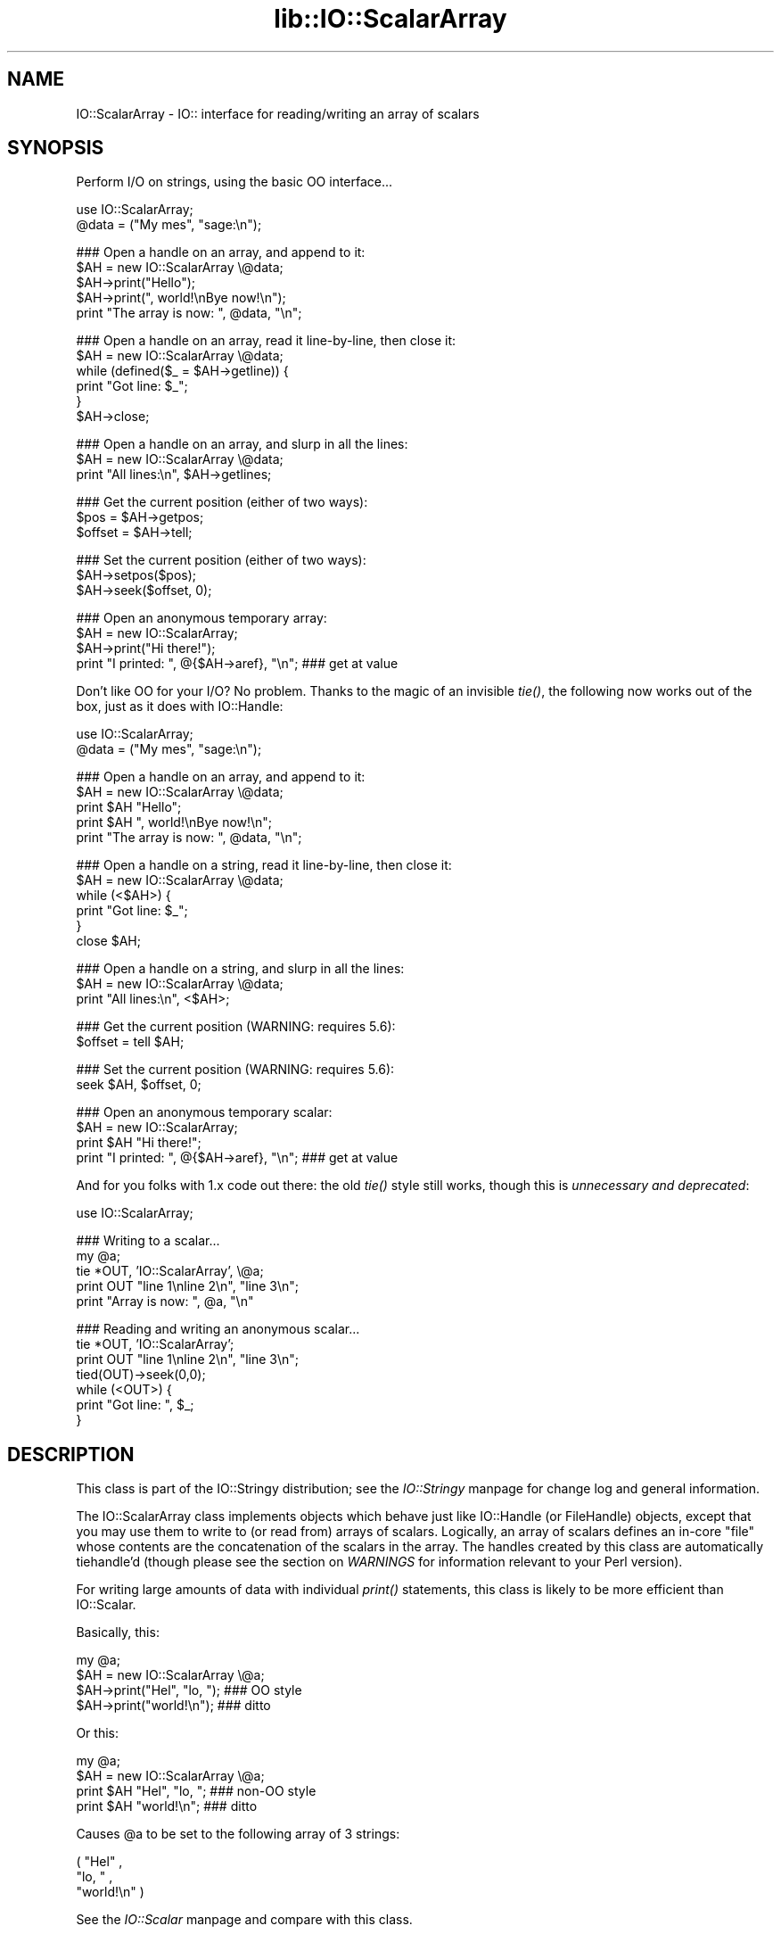 .rn '' }`
''' $RCSfile$$Revision$$Date$
'''
''' $Log$
'''
.de Sh
.br
.if t .Sp
.ne 5
.PP
\fB\\$1\fR
.PP
..
.de Sp
.if t .sp .5v
.if n .sp
..
.de Ip
.br
.ie \\n(.$>=3 .ne \\$3
.el .ne 3
.IP "\\$1" \\$2
..
.de Vb
.ft CW
.nf
.ne \\$1
..
.de Ve
.ft R

.fi
..
'''
'''
'''     Set up \*(-- to give an unbreakable dash;
'''     string Tr holds user defined translation string.
'''     Bell System Logo is used as a dummy character.
'''
.tr \(*W-|\(bv\*(Tr
.ie n \{\
.ds -- \(*W-
.ds PI pi
.if (\n(.H=4u)&(1m=24u) .ds -- \(*W\h'-12u'\(*W\h'-12u'-\" diablo 10 pitch
.if (\n(.H=4u)&(1m=20u) .ds -- \(*W\h'-12u'\(*W\h'-8u'-\" diablo 12 pitch
.ds L" ""
.ds R" ""
'''   \*(M", \*(S", \*(N" and \*(T" are the equivalent of
'''   \*(L" and \*(R", except that they are used on ".xx" lines,
'''   such as .IP and .SH, which do another additional levels of
'''   double-quote interpretation
.ds M" """
.ds S" """
.ds N" """""
.ds T" """""
.ds L' '
.ds R' '
.ds M' '
.ds S' '
.ds N' '
.ds T' '
'br\}
.el\{\
.ds -- \(em\|
.tr \*(Tr
.ds L" ``
.ds R" ''
.ds M" ``
.ds S" ''
.ds N" ``
.ds T" ''
.ds L' `
.ds R' '
.ds M' `
.ds S' '
.ds N' `
.ds T' '
.ds PI \(*p
'br\}
.\"	If the F register is turned on, we'll generate
.\"	index entries out stderr for the following things:
.\"		TH	Title 
.\"		SH	Header
.\"		Sh	Subsection 
.\"		Ip	Item
.\"		X<>	Xref  (embedded
.\"	Of course, you have to process the output yourself
.\"	in some meaninful fashion.
.if \nF \{
.de IX
.tm Index:\\$1\t\\n%\t"\\$2"
..
.nr % 0
.rr F
.\}
.TH lib::IO::ScalarArray 3 "perl 5.007, patch 00" "9/Aug/101" "User Contributed Perl Documentation"
.UC
.if n .hy 0
.if n .na
.ds C+ C\v'-.1v'\h'-1p'\s-2+\h'-1p'+\s0\v'.1v'\h'-1p'
.de CQ          \" put $1 in typewriter font
.ft CW
'if n "\c
'if t \\&\\$1\c
'if n \\&\\$1\c
'if n \&"
\\&\\$2 \\$3 \\$4 \\$5 \\$6 \\$7
'.ft R
..
.\" @(#)ms.acc 1.5 88/02/08 SMI; from UCB 4.2
.	\" AM - accent mark definitions
.bd B 3
.	\" fudge factors for nroff and troff
.if n \{\
.	ds #H 0
.	ds #V .8m
.	ds #F .3m
.	ds #[ \f1
.	ds #] \fP
.\}
.if t \{\
.	ds #H ((1u-(\\\\n(.fu%2u))*.13m)
.	ds #V .6m
.	ds #F 0
.	ds #[ \&
.	ds #] \&
.\}
.	\" simple accents for nroff and troff
.if n \{\
.	ds ' \&
.	ds ` \&
.	ds ^ \&
.	ds , \&
.	ds ~ ~
.	ds ? ?
.	ds ! !
.	ds /
.	ds q
.\}
.if t \{\
.	ds ' \\k:\h'-(\\n(.wu*8/10-\*(#H)'\'\h"|\\n:u"
.	ds ` \\k:\h'-(\\n(.wu*8/10-\*(#H)'\`\h'|\\n:u'
.	ds ^ \\k:\h'-(\\n(.wu*10/11-\*(#H)'^\h'|\\n:u'
.	ds , \\k:\h'-(\\n(.wu*8/10)',\h'|\\n:u'
.	ds ~ \\k:\h'-(\\n(.wu-\*(#H-.1m)'~\h'|\\n:u'
.	ds ? \s-2c\h'-\w'c'u*7/10'\u\h'\*(#H'\zi\d\s+2\h'\w'c'u*8/10'
.	ds ! \s-2\(or\s+2\h'-\w'\(or'u'\v'-.8m'.\v'.8m'
.	ds / \\k:\h'-(\\n(.wu*8/10-\*(#H)'\z\(sl\h'|\\n:u'
.	ds q o\h'-\w'o'u*8/10'\s-4\v'.4m'\z\(*i\v'-.4m'\s+4\h'\w'o'u*8/10'
.\}
.	\" troff and (daisy-wheel) nroff accents
.ds : \\k:\h'-(\\n(.wu*8/10-\*(#H+.1m+\*(#F)'\v'-\*(#V'\z.\h'.2m+\*(#F'.\h'|\\n:u'\v'\*(#V'
.ds 8 \h'\*(#H'\(*b\h'-\*(#H'
.ds v \\k:\h'-(\\n(.wu*9/10-\*(#H)'\v'-\*(#V'\*(#[\s-4v\s0\v'\*(#V'\h'|\\n:u'\*(#]
.ds _ \\k:\h'-(\\n(.wu*9/10-\*(#H+(\*(#F*2/3))'\v'-.4m'\z\(hy\v'.4m'\h'|\\n:u'
.ds . \\k:\h'-(\\n(.wu*8/10)'\v'\*(#V*4/10'\z.\v'-\*(#V*4/10'\h'|\\n:u'
.ds 3 \*(#[\v'.2m'\s-2\&3\s0\v'-.2m'\*(#]
.ds o \\k:\h'-(\\n(.wu+\w'\(de'u-\*(#H)/2u'\v'-.3n'\*(#[\z\(de\v'.3n'\h'|\\n:u'\*(#]
.ds d- \h'\*(#H'\(pd\h'-\w'~'u'\v'-.25m'\f2\(hy\fP\v'.25m'\h'-\*(#H'
.ds D- D\\k:\h'-\w'D'u'\v'-.11m'\z\(hy\v'.11m'\h'|\\n:u'
.ds th \*(#[\v'.3m'\s+1I\s-1\v'-.3m'\h'-(\w'I'u*2/3)'\s-1o\s+1\*(#]
.ds Th \*(#[\s+2I\s-2\h'-\w'I'u*3/5'\v'-.3m'o\v'.3m'\*(#]
.ds ae a\h'-(\w'a'u*4/10)'e
.ds Ae A\h'-(\w'A'u*4/10)'E
.ds oe o\h'-(\w'o'u*4/10)'e
.ds Oe O\h'-(\w'O'u*4/10)'E
.	\" corrections for vroff
.if v .ds ~ \\k:\h'-(\\n(.wu*9/10-\*(#H)'\s-2\u~\d\s+2\h'|\\n:u'
.if v .ds ^ \\k:\h'-(\\n(.wu*10/11-\*(#H)'\v'-.4m'^\v'.4m'\h'|\\n:u'
.	\" for low resolution devices (crt and lpr)
.if \n(.H>23 .if \n(.V>19 \
\{\
.	ds : e
.	ds 8 ss
.	ds v \h'-1'\o'\(aa\(ga'
.	ds _ \h'-1'^
.	ds . \h'-1'.
.	ds 3 3
.	ds o a
.	ds d- d\h'-1'\(ga
.	ds D- D\h'-1'\(hy
.	ds th \o'bp'
.	ds Th \o'LP'
.	ds ae ae
.	ds Ae AE
.	ds oe oe
.	ds Oe OE
.\}
.rm #[ #] #H #V #F C
.SH "NAME"
IO::ScalarArray \- IO:: interface for reading/writing an array of scalars
.SH "SYNOPSIS"
Perform I/O on strings, using the basic OO interface...
.PP
.Vb 2
\&    use IO::ScalarArray;
\&    @data = ("My mes", "sage:\en");
.Ve
.Vb 5
\&    ### Open a handle on an array, and append to it:
\&    $AH = new IO::ScalarArray \e@data;
\&    $AH->print("Hello");       
\&    $AH->print(", world!\enBye now!\en");  
\&    print "The array is now: ", @data, "\en";
.Ve
.Vb 6
\&    ### Open a handle on an array, read it line-by-line, then close it:
\&    $AH = new IO::ScalarArray \e@data;
\&    while (defined($_ = $AH->getline)) { 
\&        print "Got line: $_";
\&    }
\&    $AH->close;
.Ve
.Vb 3
\&    ### Open a handle on an array, and slurp in all the lines:
\&    $AH = new IO::ScalarArray \e@data;
\&    print "All lines:\en", $AH->getlines; 
.Ve
.Vb 3
\&    ### Get the current position (either of two ways):
\&    $pos = $AH->getpos;         
\&    $offset = $AH->tell;  
.Ve
.Vb 3
\&    ### Set the current position (either of two ways):
\&    $AH->setpos($pos);        
\&    $AH->seek($offset, 0);
.Ve
.Vb 4
\&    ### Open an anonymous temporary array:
\&    $AH = new IO::ScalarArray;
\&    $AH->print("Hi there!");
\&    print "I printed: ", @{$AH->aref}, "\en";      ### get at value
.Ve
Don't like OO for your I/O?  No problem.  
Thanks to the magic of an invisible \fItie()\fR, the following now 
works out of the box, just as it does with IO::Handle:
    
    use IO::ScalarArray;
    \f(CW@data\fR = ("My mes\*(R", \*(L"sage:\en");
.PP
.Vb 5
\&    ### Open a handle on an array, and append to it:
\&    $AH = new IO::ScalarArray \e@data;
\&    print $AH "Hello";    
\&    print $AH ", world!\enBye now!\en";
\&    print "The array is now: ", @data, "\en";
.Ve
.Vb 6
\&    ### Open a handle on a string, read it line-by-line, then close it:
\&    $AH = new IO::ScalarArray \e@data;
\&    while (<$AH>) {
\&        print "Got line: $_";
\&    }
\&    close $AH;
.Ve
.Vb 3
\&    ### Open a handle on a string, and slurp in all the lines:
\&    $AH = new IO::ScalarArray \e@data;
\&    print "All lines:\en", <$AH>;
.Ve
.Vb 2
\&    ### Get the current position (WARNING: requires 5.6):
\&    $offset = tell $AH;
.Ve
.Vb 2
\&    ### Set the current position (WARNING: requires 5.6):
\&    seek $AH, $offset, 0;
.Ve
.Vb 4
\&    ### Open an anonymous temporary scalar:
\&    $AH = new IO::ScalarArray;
\&    print $AH "Hi there!";
\&    print "I printed: ", @{$AH->aref}, "\en";      ### get at value
.Ve
And for you folks with 1.x code out there: the old \fItie()\fR style still works,
though this is \fIunnecessary and deprecated\fR:
.PP
.Vb 1
\&    use IO::ScalarArray;
.Ve
.Vb 5
\&    ### Writing to a scalar...
\&    my @a; 
\&    tie *OUT, 'IO::ScalarArray', \e@a;
\&    print OUT "line 1\enline 2\en", "line 3\en";
\&    print "Array is now: ", @a, "\en"
.Ve
.Vb 7
\&    ### Reading and writing an anonymous scalar... 
\&    tie *OUT, 'IO::ScalarArray';
\&    print OUT "line 1\enline 2\en", "line 3\en";
\&    tied(OUT)->seek(0,0);
\&    while (<OUT>) { 
\&        print "Got line: ", $_;
\&    }
.Ve
.SH "DESCRIPTION"
This class is part of the IO::Stringy distribution;
see the \fIIO::Stringy\fR manpage for change log and general information.
.PP
The IO::ScalarArray class implements objects which behave just like 
IO::Handle (or FileHandle) objects, except that you may use them 
to write to (or read from) arrays of scalars.  Logically, an
array of scalars defines an in-core \*(L"file\*(R" whose contents are
the concatenation of the scalars in the array.  The handles created by 
this class are automatically tiehandle'd (though please see the section on \fIWARNINGS\fR
for information relevant to your Perl version).
.PP
For writing large amounts of data with individual \fIprint()\fR statements, 
this class is likely to be more efficient than IO::Scalar.
.PP
Basically, this:
.PP
.Vb 4
\&    my @a;
\&    $AH = new IO::ScalarArray \e@a;
\&    $AH->print("Hel", "lo, ");         ### OO style
\&    $AH->print("world!\en");            ### ditto
.Ve
Or this:
.PP
.Vb 4
\&    my @a;
\&    $AH = new IO::ScalarArray \e@a;
\&    print $AH "Hel", "lo, ";           ### non-OO style
\&    print $AH "world!\en";              ### ditto
.Ve
Causes \f(CW@a\fR to be set to the following array of 3 strings:
.PP
.Vb 3
\&    ( "Hel" , 
\&      "lo, " , 
\&      "world!\en" )
.Ve
See the \fIIO::Scalar\fR manpage and compare with this class.
.SH "PUBLIC INTERFACE"
.Sh "Construction "
.Ip "new [\s-1ARGS\s0...]" 4
\fIClass method.\fR
Return a new, unattached array handle.  
If any arguments are given, they're sent to \fIopen()\fR.
.Ip "open [\s-1ARRAYREF\s0]" 4
\fIInstance method.\fR
Open the array handle on a new array, pointed to by \s-1ARRAYREF\s0.
If no \s-1ARRAYREF\s0 is given, a \*(L"private\*(R" array is created to hold
the file data.
.Sp
Returns the self object on success, undefined on error.
.Ip "opened" 4
\fIInstance method.\fR
Is the array handle opened on something?
.Ip "close" 4
\fIInstance method.\fR
Disassociate the array handle from its underlying array.
Done automatically on destroy.
.Sh "Input and output"
.Ip "flush " 4
\fIInstance method.\fR
No-op, provided for \s-1OO\s0 compatibility.
.Ip "getc" 4
\fIInstance method.\fR
Return the next character, or undef if none remain.
This does a \fIread\fR\|(1), which is somewhat costly.
.Ip "getline" 4
\fIInstance method.\fR
Return the next line, or undef on end of data.
Can safely be called in an array context.
Currently, lines are delimited by \*(L"\en\*(R".
.Ip "getlines" 4
\fIInstance method.\fR
Get all remaining lines.
It will \fIcroak()\fR if accidentally called in a scalar context.
.Ip "print \s-1ARGS\s0..." 4
\fIInstance method.\fR
Print \s-1ARGS\s0 to the underlying array.  
.Sp
Currently, this always causes a \*(L"seek to the end of the array\*(R"
and generates a new array entry.  This may change in the future.
.Ip "read \s-1BUF\s0, \s-1NBYTES\s0, [\s-1OFFSET\s0];" 4
\fIInstance method.\fR
Read some bytes from the array.
Returns the number of bytes actually read, 0 on end-of-file, undef on error.
.Ip "write \s-1BUF\s0, \s-1NBYTES\s0, [\s-1OFFSET\s0];" 4
\fIInstance method.\fR
Write some bytes into the array.
.Sh "Seeking/telling and other attributes"
.Ip "autoflush " 4
\fIInstance method.\fR
No-op, provided for \s-1OO\s0 compatibility.
.Ip "binmode" 4
\fIInstance method.\fR
No-op, provided for \s-1OO\s0 compatibility.
.Ip "clearerr" 4
\fIInstance method.\fR  Clear the error and \s-1EOF\s0 flags.  A no-op.
.Ip "eof " 4
\fIInstance method.\fR  Are we at end of file?
.Ip "seek \s-1POS\s0,\s-1WHENCE\s0" 4
\fIInstance method.\fR
Seek to a given position in the stream.
Only a \s-1WHENCE\s0 of 0 (\s-1SEEK_SET\s0) is supported.
.Ip "tell" 4
\fIInstance method.\fR
Return the current position in the stream, as a numeric offset.
.Ip "setpos \s-1POS\s0" 4
\fIInstance method.\fR
Seek to a given position in the array, using the opaque \fIgetpos()\fR value.
Don't expect this to be a number.
.Ip "getpos" 4
\fIInstance method.\fR
Return the current position in the array, as an opaque value.
Don't expect this to be a number.
.Ip "aref" 4
\fIInstance method.\fR
Return a reference to the underlying array.
.SH "WARNINGS"
Perl's TIEHANDLE spec was incomplete prior to 5.005_57;
it was missing support for \f(CWseek()\fR, \f(CWtell()\fR, and \f(CWeof()\fR.
Attempting to use these functions with an IO::ScalarArray will not work
prior to 5.005_57. IO::ScalarArray will not have the relevant methods 
invoked; and even worse, this kind of bug can lie dormant for a while.
If you turn warnings on (via \f(CW$^W\fR or \f(CWperl -w\fR),
and you see something like this...
.PP
.Vb 1
\&    attempt to seek on unopened filehandle
.Ve
\&...then you are probably trying to use one of these functions
on an IO::ScalarArray with an old Perl.  The remedy is to simply
use the OO version; e.g.:
.PP
.Vb 2
\&    $AH->seek(0,0);    ### GOOD: will work on any 5.005
\&    seek($AH,0,0);     ### WARNING: will only work on 5.005_57 and beyond
.Ve
.SH "VERSION"
$Id: ScalarArray.pm,v 2.103 2001/08/09 08:04:44 eryq Exp $
.SH "AUTHOR"
.Sh "Principal author"
Eryq (\fIeryq@zeegee.com\fR).
President, ZeeGee Software Inc (\fIhttp://www.zeegee.com\fR).
.Sh "Other contributors "
Thanks to the following individuals for their invaluable contributions
(if I've forgotten or misspelled your name, please email me!):
.PP
\fIAndy Glew,\fR
for suggesting \f(CWgetc()\fR.
.PP
\fIBrandon Browning,\fR
for suggesting \f(CWopened()\fR.
.PP
\fIEric L. Brine,\fR
for his offset-using \fIread()\fR and \fIwrite()\fR implementations. 
.PP
\fIDoug Wilson,\fR
for the \s-1IO::\s0Handle inheritance and automatic tie-ing.

.rn }` ''
.IX Title "lib::IO::ScalarArray 3"
.IX Name "IO::ScalarArray - IO:: interface for reading/writing an array of scalars"

.IX Header "NAME"

.IX Header "SYNOPSIS"

.IX Header "DESCRIPTION"

.IX Header "PUBLIC INTERFACE"

.IX Subsection "Construction "

.IX Item "new [\s-1ARGS\s0...]"

.IX Item "open [\s-1ARRAYREF\s0]"

.IX Item "opened"

.IX Item "close"

.IX Subsection "Input and output"

.IX Item "flush "

.IX Item "getc"

.IX Item "getline"

.IX Item "getlines"

.IX Item "print \s-1ARGS\s0..."

.IX Item "read \s-1BUF\s0, \s-1NBYTES\s0, [\s-1OFFSET\s0];"

.IX Item "write \s-1BUF\s0, \s-1NBYTES\s0, [\s-1OFFSET\s0];"

.IX Subsection "Seeking/telling and other attributes"

.IX Item "autoflush "

.IX Item "binmode"

.IX Item "clearerr"

.IX Item "eof "

.IX Item "seek \s-1POS\s0,\s-1WHENCE\s0"

.IX Item "tell"

.IX Item "setpos \s-1POS\s0"

.IX Item "getpos"

.IX Item "aref"

.IX Header "WARNINGS"

.IX Header "VERSION"

.IX Header "AUTHOR"

.IX Subsection "Principal author"

.IX Subsection "Other contributors "

